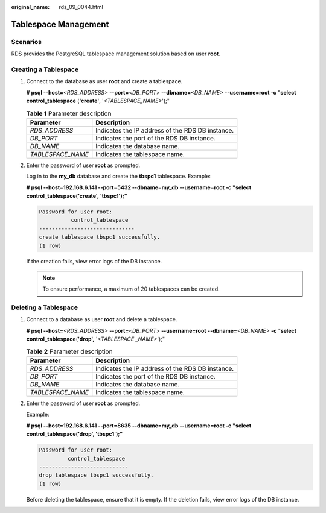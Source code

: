 :original_name: rds_09_0044.html

.. _rds_09_0044:

Tablespace Management
=====================

**Scenarios**
-------------

RDS provides the PostgreSQL tablespace management solution based on user **root**.

Creating a Tablespace
---------------------

#. Connect to the database as user **root** and create a tablespace.

   **# psql --host=**\ *<RDS_ADDRESS>* **--port=**\ <*DB_PORT*> **--dbname=**\ *<DB_NAME>* **--username=root -c** "**select control_tablespace** (**'create'**, '*<TABLESPACE_NAME>*');"

   .. table:: **Table 1** Parameter description

      ================= ================================================
      Parameter         Description
      ================= ================================================
      *RDS_ADDRESS*     Indicates the IP address of the RDS DB instance.
      *DB_PORT*         Indicates the port of the RDS DB instance.
      *DB_NAME*         Indicates the database name.
      *TABLESPACE_NAME* Indicates the tablespace name.
      ================= ================================================

#. Enter the password of user **root** as prompted.

   Log in to the **my_db** database and create the **tbspc1** tablespace. Example:

   **# psql --host=192.168.6.141 --port=\ 5432 --dbname=my_db --username=root -c "select control_tablespace('create', 'tbspc1');"**

   .. code-block::

      Password for user root:
                control_tablespace
      ------------------------------
      create tablespace tbspc1 successfully.
      (1 row)

   If the creation fails, view error logs of the DB instance.

   .. note::

      To ensure performance, a maximum of 20 tablespaces can be created.

Deleting a Tablespace
---------------------

#. Connect to a database as user **root** and delete a tablespace.

   **# psql --host=**\ *<RDS_ADDRESS>* **--port=**\ <*DB_PORT*> **--username=root** **--dbname=**\ *<DB_NAME>* **-c** "**select control_tablespace**\ (**'drop',** '*<TABLESPACE \_NAME>*');"

   .. table:: **Table 2** Parameter description

      ================= ================================================
      Parameter         Description
      ================= ================================================
      *RDS_ADDRESS*     Indicates the IP address of the RDS DB instance.
      *DB_PORT*         Indicates the port of the RDS DB instance.
      *DB_NAME*         Indicates the database name.
      *TABLESPACE_NAME* Indicates the tablespace name.
      ================= ================================================

#. Enter the password of user **root** as prompted.

   Example:

   **# psql --host=192.168.6.141 --port=8635 --dbname=my_db --username=root -c "select control_tablespace('drop', 'tbspc1');"**

   .. code-block::

      Password for user root:
               control_tablespace
      ----------------------------
      drop tablespace tbspc1 successfully.
      (1 row)

   Before deleting the tablespace, ensure that it is empty. If the deletion fails, view error logs of the DB instance.
